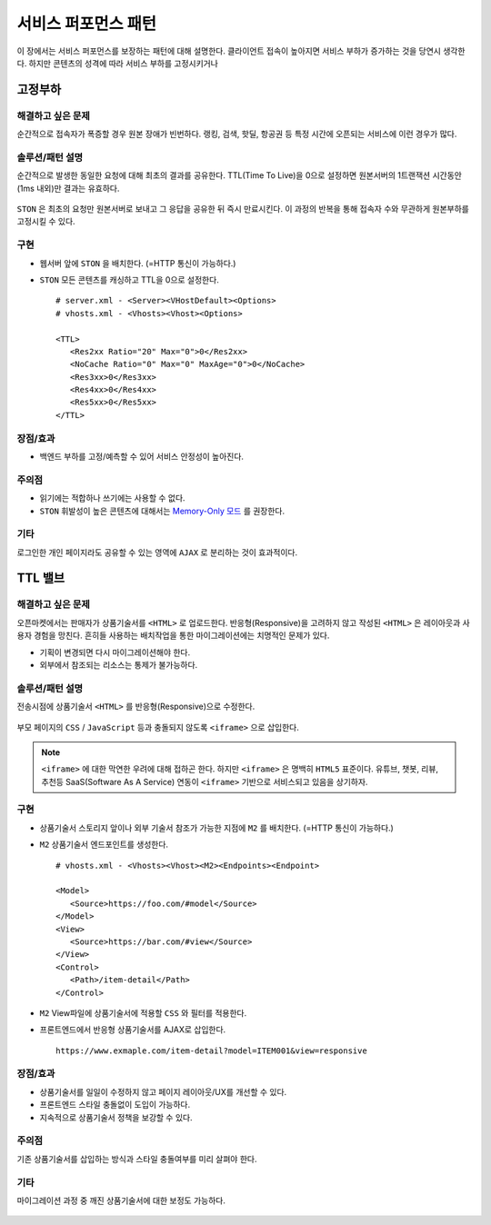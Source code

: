 ﻿.. _pattern-performance:

서비스 퍼포먼스 패턴
******************

이 장에서는 서비스 퍼포먼스를 보장하는 패턴에 대해 설명한다.
클라이언트 접속이 높아지면 서비스 부하가 증가하는 것을 당연시 생각한다.
하지만 콘텐츠의 성격에 따라 서비스 부하를 고정시키거나 


.. _pattern-performance-constant:

고정부하
====================================

해결하고 싶은 문제
------------------------------------
순간적으로 접속자가 폭증할 경우 원본 장애가 빈번하다.
랭킹, 검색, 핫딜, 항공권 등 특정 시간에 오픈되는 서비스에 이런 경우가 많다.


솔루션/패턴 설명
------------------------------------
순간적으로 발생한 동일한 요청에 대해 최초의 결과를 공유한다.
TTL(Time To Live)을 0으로 설정하면 원본서버의 1트랜잭션 시간동안(1ms 내외)만 결과는 유효하다.

.. figure:: img/dgm005.png
   :align: center

``STON`` 은 최초의 요청만 원본서버로 보내고 그 응답을 공유한 뒤 즉시 만료시킨다.
이 과정의 반복을 통해 접속자 수와 무관하게 원본부하를 고정시킬 수 있다.


구현
------------------------------------
-  웹서버 앞에 ``STON`` 을 배치한다. (=HTTP 통신이 가능하다.)
-  ``STON`` 모든 콘텐츠를 캐싱하고 TTL을 0으로 설정한다. ::
   
      # server.xml - <Server><VHostDefault><Options>
      # vhosts.xml - <Vhosts><Vhost><Options>

      <TTL>
         <Res2xx Ratio="20" Max="0">0</Res2xx>
         <NoCache Ratio="0" Max="0" MaxAge="0">0</NoCache>
         <Res3xx>0</Res3xx>
         <Res4xx>0</Res4xx>
         <Res5xx>0</Res5xx>
      </TTL>


장점/효과
------------------------------------
-  백엔드 부하를 고정/예측할 수 있어 서비스 안정성이 높아진다.


주의점
------------------------------------
-  읽기에는 적합하나 쓰기에는 사용할 수 없다.
-  ``STON`` 휘발성이 높은 콘텐츠에 대해서는 `Memory-Only 모드 <https://ston.readthedocs.io/ko/latest/admin/adv_topics.html#memory-only>`_ 를 권장한다.


기타
------------------------------------
로그인한 개인 페이지라도 공유할 수 있는 영역에 ``AJAX`` 로 분리하는 것이 효과적이다.




TTL 밸브
====================================

해결하고 싶은 문제
------------------------------------
오픈마켓에서는 판매자가 상품기술서를 ``<HTML>`` 로 업로드한다.
반응형(Responsive)을 고려하지 않고 작성된 ``<HTML>`` 은 레이아웃과 사용자 경험을 망친다.
흔히들 사용하는 배치작업을 통한 마이그레이션에는 치명적인 문제가 있다.

-  기획이 변경되면 다시 마이그레이션해야 한다.
-  외부에서 참조되는 리소스는 통제가 불가능하다.


솔루션/패턴 설명
------------------------------------
전송시점에 상품기술서 ``<HTML>`` 를 반응형(Responsive)으로 수정한다.

.. figure:: img/dgm006.png
   :align: center

부모 페이지의 ``CSS`` / ``JavaScript`` 등과 충돌되지 않도록 ``<iframe>`` 으로 삽입한다.

.. note::

   ``<iframe>`` 에 대한 막연한 우려에 대해 접하곤 한다.
   하지만 ``<iframe>`` 은 명백히 ``HTML5`` 표준이다. 
   유튜브, 챗봇, 리뷰, 추천등 SaaS(Software As A Service) 연동이 ``<iframe>`` 기반으로 서비스되고 있음을 상기하자.



구현
------------------------------------
-  상품기술서 스토리지 앞이나 외부 기술서 참조가 가능한 지점에 ``M2`` 를 배치한다. (=HTTP 통신이 가능하다.)
-  ``M2`` 상품기술서 엔드포인트를 생성한다. ::
   
      # vhosts.xml - <Vhosts><Vhost><M2><Endpoints><Endpoint>

      <Model>
         <Source>https://foo.com/#model</Source>
      </Model>
      <View>
         <Source>https://bar.com/#view</Source>
      </View>
      <Control>
         <Path>/item-detail</Path>
      </Control>


-  ``M2`` View파일에 상품기술서에 적용할 ``CSS`` 와 필터를 적용한다. 
-  프론트엔드에서 반응형 상품기술서를 AJAX로 삽입한다. ::

      https://www.exmaple.com/item-detail?model=ITEM001&view=responsive


장점/효과
------------------------------------
-  상품기술서를 일일이 수정하지 않고 페이지 레이아웃/UX를 개선할 수 있다.
-  프론트엔드 스타일 충돌없이 도입이 가능하다.
-  지속적으로 상품기술서 정책을 보강할 수 있다.


주의점
------------------------------------
기존 상품기술서를 삽입하는 방식과 스타일 충돌여부를 미리 살펴야 한다.


기타
------------------------------------
마이그레이션 과정 중 깨진 상품기술서에 대한 보정도 가능하다.

.. figure:: img/rsc003.png
   :align: center




